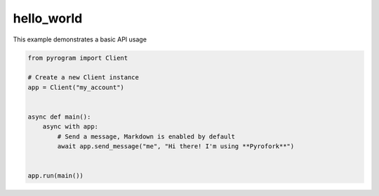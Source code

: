 hello_world
===========

This example demonstrates a basic API usage

.. code-block:: python

    from pyrogram import Client

    # Create a new Client instance
    app = Client("my_account")


    async def main():
        async with app:
            # Send a message, Markdown is enabled by default
            await app.send_message("me", "Hi there! I'm using **Pyrofork**")


    app.run(main())
